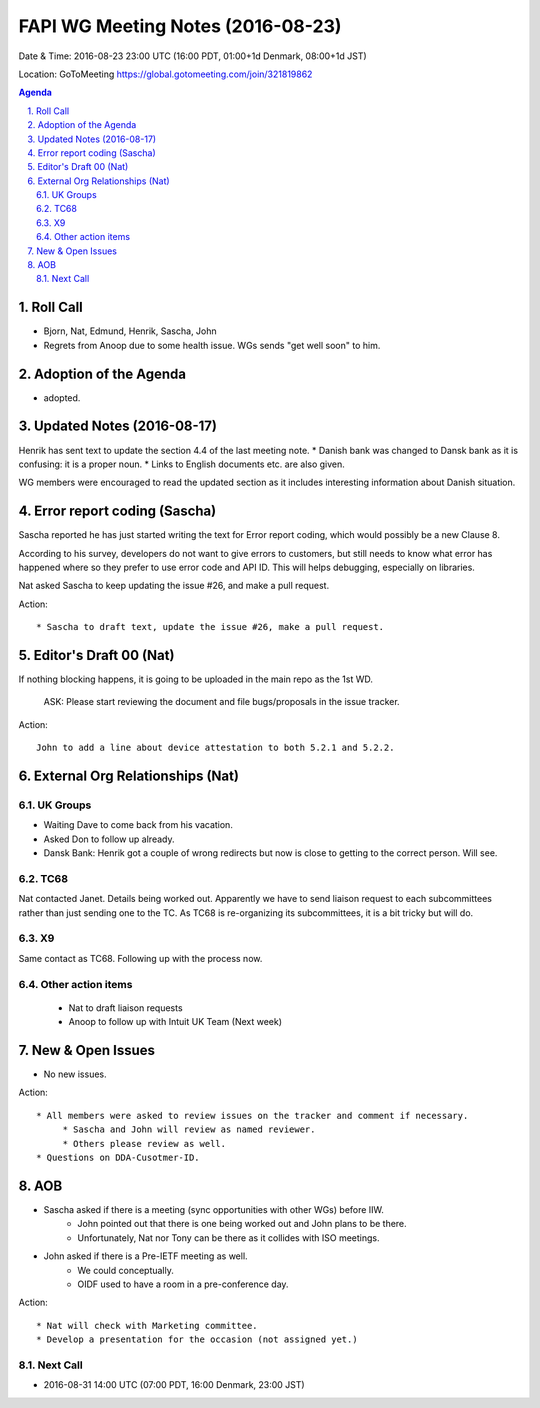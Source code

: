 ============================================
FAPI WG Meeting Notes (2016-08-23)
============================================
Date & Time: 2016-08-23 23:00 UTC (16:00 PDT, 01:00+1d Denmark, 08:00+1d JST) 

Location: GoToMeeting https://global.gotomeeting.com/join/321819862

.. sectnum::
   :suffix: .


.. contents:: Agenda

Roll Call
=============
* Bjorn, Nat, Edmund, Henrik, Sascha, John
* Regrets from Anoop due to some health issue. WGs sends "get well soon" to him. 

Adoption of the Agenda
=========================
* adopted. 

Updated Notes (2016-08-17)
===============================
Henrik has sent text to update the section 4.4 of the last meeting note. 
* Danish bank was changed to Dansk bank as it is confusing: it is a proper noun. 
* Links to English documents etc. are also given. 

WG members were encouraged to read the updated section 
as it includes interesting information about Danish situation. 

Error report coding (Sascha)
================================
Sascha reported he has just started writing the text 
for Error report coding, which would 
possibly be a new Clause 8. 

According to his survey, developers 
do not want to give errors to customers, but still needs to 
know what error has happened where so they prefer to 
use error code and API ID. 
This will helps debugging, especially on libraries. 

Nat asked Sascha to keep updating the issue #26, 
and make a pull request. 

Action:: 

    * Sascha to draft text, update the issue #26, make a pull request. 

Editor's Draft 00 (Nat)
=========================

If nothing blocking happens, it is going to be uploaded in the main repo as the 1st WD. 

    ASK: Please start reviewing the document and file bugs/proposals in the issue tracker. 

Action::

    John to add a line about device attestation to both 5.2.1 and 5.2.2.


External Org Relationships (Nat)
================================

UK Groups 
------------------------------------
* Waiting Dave to come back from his vacation. 
* Asked Don to follow up already. 
* Dansk Bank: Henrik got a couple of wrong redirects but now is close to getting to the correct person. Will see. 

TC68
-----
Nat contacted Janet. Details being worked out. 
Apparently we have to send liaison request to each subcommittees rather than just sending one to the TC. 
As TC68 is re-organizing its subcommittees, it is a bit tricky but will do. 

X9
------------
Same contact as TC68. Following up with the process now. 


Other action items
--------------------

    * Nat to draft liaison requests
    * Anoop to follow up with Intuit UK Team (Next week) 


New & Open Issues
======================
* No new issues. 

Action:: 

     * All members were asked to review issues on the tracker and comment if necessary. 
          * Sascha and John will review as named reviewer. 
          * Others please review as well. 
     * Questions on DDA-Cusotmer-ID. 

AOB
========
* Sascha asked if there is a meeting (sync opportunities with other WGs) before IIW. 
    * John pointed out that there is one being worked out and John plans to be there. 
    * Unfortunately, Nat nor Tony can be there as it collides with ISO meetings. 
* John asked if there is a Pre-IETF meeting as well. 
    * We could conceptually. 
    * OIDF used to have a room in a pre-conference day. 

Action::

    * Nat will check with Marketing committee. 
    * Develop a presentation for the occasion (not assigned yet.)

Next Call
----------
* 2016-08-31 14:00 UTC (07:00 PDT, 16:00 Denmark, 23:00 JST) 
